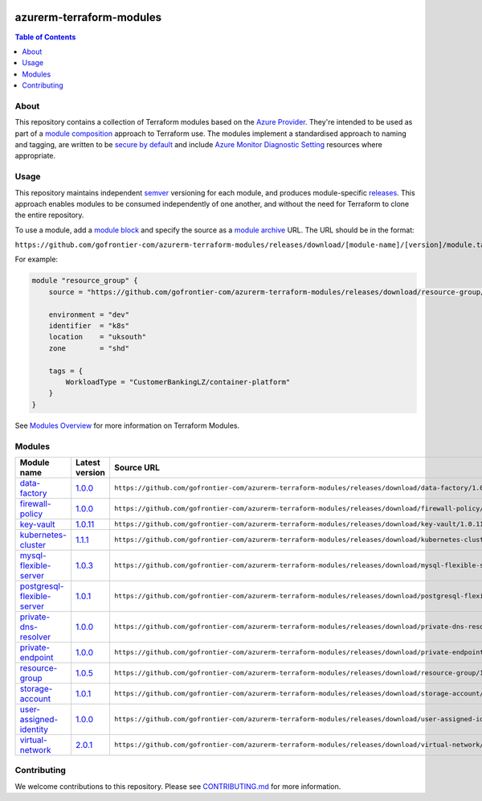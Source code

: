 .. image:: https://github.com/gofrontier-com/azurerm-terraform-modules/actions/workflows/ci.yml/badge.svg
    :target: https://github.com/gofrontier-com/azurerm-terraform-modules/actions/workflows/ci.yml

=========================
azurerm-terraform-modules
=========================

.. contents:: Table of Contents
    :local:

-----
About
-----

This repository contains a collection of Terraform modules based on the
`Azure Provider <https://registry.terraform.io/providers/hashicorp/azurerm/latest/docs>`_.
They're intended to be used as part of a
`module composition <https://developer.hashicorp.com/terraform/language/modules/develop/composition>`_
approach to Terraform use. The modules implement a standardised approach to naming and tagging,
are written to be `secure by default <https://www.ncsc.gov.uk/information/secure-default>`_
and include `Azure Monitor Diagnostic Setting <https://registry.terraform.io/providers/hashicorp/azurerm/latest/docs/resources/monitor_diagnostic_setting>`_
resources where appropriate.

-----
Usage
-----

This repository maintains independent `semver <https://semver.org/>`_ versioning for each module,
and produces module-specific `releases <https://github.com/gofrontier-com/azurerm-terraform-modules/releases>`_.
This approach enables modules to be consumed independently of one another, and without the need for
Terraform to clone the entire repository.

To use a module, add a `module block <https://www.terraform.io/docs/language/modules/syntax.html>`_
and specify the source as a `module archive <https://developer.hashicorp.com/terraform/language/modules/sources#fetching-archives-over-http>`_
URL. The URL should be in the format:

``https://github.com/gofrontier-com/azurerm-terraform-modules/releases/download/[module-name]/[version]/module.tar.gz//src``

For example:

.. code:: hcl

        module "resource_group" {
            source = "https://github.com/gofrontier-com/azurerm-terraform-modules/releases/download/resource-group/1.0.0/module.tar.gz//src"

            environment = "dev"
            identifier  = "k8s"
            location    = "uksouth"
            zone        = "shd"

            tags = {
                WorkloadType = "CustomerBankingLZ/container-platform"
            }
        }

See `Modules Overview <https://developer.hashicorp.com/terraform/language/modules>`_ for more information on Terraform Modules.

-------
Modules
-------

.. list-table::
   :widths: 25 25 50
   :header-rows: 1

   * - Module name
     - Latest version
     - Source URL
   * - `data-factory <https://github.com/gofrontier-com/azurerm-terraform-modules/tree/main/modules/data-factory>`__
     - `1.0.0 <https://github.com/gofrontier-com/azurerm-terraform-modules/releases/tag/data-factory%2F1.0.0>`__
     - ``https://github.com/gofrontier-com/azurerm-terraform-modules/releases/download/data-factory/1.0.0/module.tar.gz//src``
   * - `firewall-policy <https://github.com/gofrontier-com/azurerm-terraform-modules/tree/main/modules/firewall-policy>`__
     - `1.0.0 <https://github.com/gofrontier-com/azurerm-terraform-modules/releases/tag/firewall-policy%2F1.0.0>`__
     - ``https://github.com/gofrontier-com/azurerm-terraform-modules/releases/download/firewall-policy/1.0.0/module.tar.gz//src``
   * - `key-vault <https://github.com/gofrontier-com/azurerm-terraform-modules/tree/main/modules/key-vault>`__
     - `1.0.11 <https://github.com/gofrontier-com/azurerm-terraform-modules/releases/tag/key-vault%2F1.0.11>`__
     - ``https://github.com/gofrontier-com/azurerm-terraform-modules/releases/download/key-vault/1.0.11/module.tar.gz//src``
   * - `kubernetes-cluster <https://github.com/gofrontier-com/azurerm-terraform-modules/tree/main/modules/kubernetes-cluster>`__
     - `1.1.1 <https://github.com/gofrontier-com/azurerm-terraform-modules/releases/tag/kubernetes-cluster%2F1.1.1>`__
     - ``https://github.com/gofrontier-com/azurerm-terraform-modules/releases/download/kubernetes-cluster/1.1.1/module.tar.gz//src``
   * - `mysql-flexible-server <https://github.com/gofrontier-com/azurerm-terraform-modules/tree/main/modules/mysql-flexible-server>`__
     - `1.0.3 <https://github.com/gofrontier-com/azurerm-terraform-modules/releases/tag/mysql-flexible-server%2F1.0.3>`__
     - ``https://github.com/gofrontier-com/azurerm-terraform-modules/releases/download/mysql-flexible-server/1.0.3/module.tar.gz//src``
   * - `postgresql-flexible-server <https://github.com/gofrontier-com/azurerm-terraform-modules/tree/main/modules/postgresql-flexible-server>`__
     - `1.0.1 <https://github.com/gofrontier-com/azurerm-terraform-modules/releases/tag/postgresql-flexible-server%2F1.0.1>`__
     - ``https://github.com/gofrontier-com/azurerm-terraform-modules/releases/download/postgresql-flexible-server/1.0.1/module.tar.gz//src``
   * - `private-dns-resolver <https://github.com/gofrontier-com/azurerm-terraform-modules/tree/main/modules/private-dns-resolver>`__
     - `1.0.0 <https://github.com/gofrontier-com/azurerm-terraform-modules/releases/tag/private-dns-resolver%2F1.0.0>`__
     - ``https://github.com/gofrontier-com/azurerm-terraform-modules/releases/download/private-dns-resolver/1.0.0/module.tar.gz//src``
   * - `private-endpoint <https://github.com/gofrontier-com/azurerm-terraform-modules/tree/main/modules/private-endpoint>`__
     - `1.0.0 <https://github.com/gofrontier-com/azurerm-terraform-modules/releases/tag/private-endpoint%2F1.0.0>`__
     - ``https://github.com/gofrontier-com/azurerm-terraform-modules/releases/download/private-endpoint/1.0.0/module.tar.gz//src``
   * - `resource-group <https://github.com/gofrontier-com/azurerm-terraform-modules/tree/main/modules/resource-group>`__
     - `1.0.5 <https://github.com/gofrontier-com/azurerm-terraform-modules/releases/tag/resource-group%2F1.0.5>`__
     - ``https://github.com/gofrontier-com/azurerm-terraform-modules/releases/download/resource-group/1.0.5/module.tar.gz//src``
   * - `storage-account <https://github.com/gofrontier-com/azurerm-terraform-modules/tree/main/modules/storage-account>`__
     - `1.0.1 <https://github.com/gofrontier-com/azurerm-terraform-modules/releases/tag/storage-account%2F1.0.1>`__
     - ``https://github.com/gofrontier-com/azurerm-terraform-modules/releases/download/storage-account/1.0.1/module.tar.gz//src``
   * - `user-assigned-identity <https://github.com/gofrontier-com/azurerm-terraform-modules/tree/main/modules/user-assigned-identity>`__
     - `1.0.0 <https://github.com/gofrontier-com/azurerm-terraform-modules/releases/tag/user-assigned-identity%2F1.0.0>`__
     - ``https://github.com/gofrontier-com/azurerm-terraform-modules/releases/download/user-assigned-identity/1.0.0/module.tar.gz//src``
   * - `virtual-network <https://github.com/gofrontier-com/azurerm-terraform-modules/tree/main/modules/virtual-network>`__
     - `2.0.1 <https://github.com/gofrontier-com/azurerm-terraform-modules/releases/tag/virtual-network%2F2.0.1>`__
     - ``https://github.com/gofrontier-com/azurerm-terraform-modules/releases/download/virtual-network/2.0.1/module.tar.gz//src``

------------
Contributing
------------

We welcome contributions to this repository. Please see `CONTRIBUTING.md <https://github.com/gofrontier-com/azurerm-terraform-modules/tree/main/CONTRIBUTING.md>`_ for more information.
